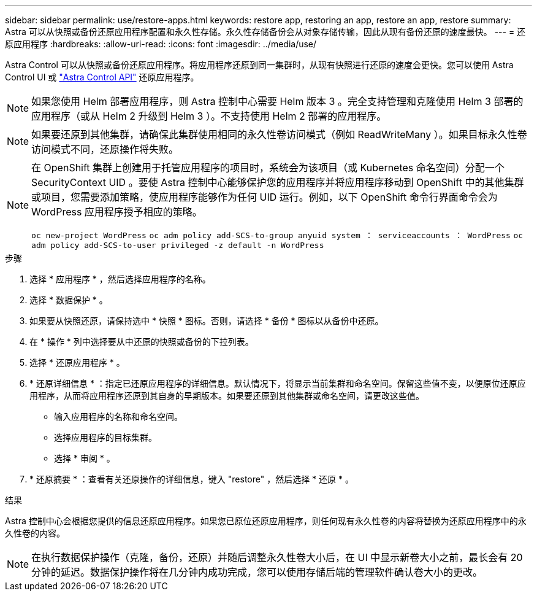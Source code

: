 ---
sidebar: sidebar 
permalink: use/restore-apps.html 
keywords: restore app, restoring an app, restore an app, restore 
summary: Astra 可以从快照或备份还原应用程序配置和永久性存储。永久性存储备份会从对象存储传输，因此从现有备份还原的速度最快。 
---
= 还原应用程序
:hardbreaks:
:allow-uri-read: 
:icons: font
:imagesdir: ../media/use/


[role="lead"]
Astra Control 可以从快照或备份还原应用程序。将应用程序还原到同一集群时，从现有快照进行还原的速度会更快。您可以使用 Astra Control UI 或 https://docs.netapp.com/us-en/astra-automation/index.html["Astra Control API"^] 还原应用程序。


NOTE: 如果您使用 Helm 部署应用程序，则 Astra 控制中心需要 Helm 版本 3 。完全支持管理和克隆使用 Helm 3 部署的应用程序（或从 Helm 2 升级到 Helm 3 ）。不支持使用 Helm 2 部署的应用程序。


NOTE: 如果要还原到其他集群，请确保此集群使用相同的永久性卷访问模式（例如 ReadWriteMany ）。如果目标永久性卷访问模式不同，还原操作将失败。

[NOTE]
====
在 OpenShift 集群上创建用于托管应用程序的项目时，系统会为该项目（或 Kubernetes 命名空间）分配一个 SecurityContext UID 。要使 Astra 控制中心能够保护您的应用程序并将应用程序移动到 OpenShift 中的其他集群或项目，您需要添加策略，使应用程序能够作为任何 UID 运行。例如，以下 OpenShift 命令行界面命令会为 WordPress 应用程序授予相应的策略。

`oc new-project WordPress` `oc adm policy add-SCS-to-group anyuid system ： serviceaccounts ： WordPress` `oc adm policy add-SCS-to-user privileged -z default -n WordPress`

====
.步骤
. 选择 * 应用程序 * ，然后选择应用程序的名称。
. 选择 * 数据保护 * 。
. 如果要从快照还原，请保持选中 * 快照 * 图标。否则，请选择 * 备份 * 图标以从备份中还原。
. 在 * 操作 * 列中选择要从中还原的快照或备份的下拉列表。
. 选择 * 还原应用程序 * 。
. * 还原详细信息 * ：指定已还原应用程序的详细信息。默认情况下，将显示当前集群和命名空间。保留这些值不变，以便原位还原应用程序，从而将应用程序还原到其自身的早期版本。如果要还原到其他集群或命名空间，请更改这些值。
+
** 输入应用程序的名称和命名空间。
** 选择应用程序的目标集群。
** 选择 * 审阅 * 。




. * 还原摘要 * ：查看有关还原操作的详细信息，键入 "restore" ，然后选择 * 还原 * 。


.结果
Astra 控制中心会根据您提供的信息还原应用程序。如果您已原位还原应用程序，则任何现有永久性卷的内容将替换为还原应用程序中的永久性卷的内容。


NOTE: 在执行数据保护操作（克隆，备份，还原）并随后调整永久性卷大小后，在 UI 中显示新卷大小之前，最长会有 20 分钟的延迟。数据保护操作将在几分钟内成功完成，您可以使用存储后端的管理软件确认卷大小的更改。
